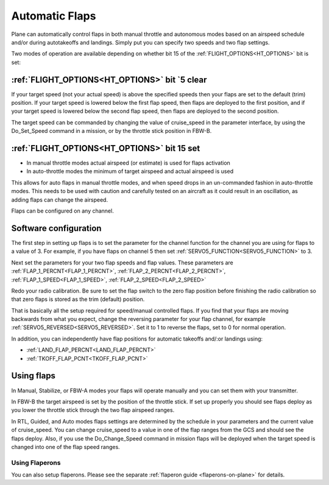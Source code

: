 .. _automatic-flaps:

===============
Automatic Flaps
===============

Plane can automatically control flaps in both manual throttle and autonomous modes based on an airspeed
schedule and/or during autotakeoffs and landings. Simply put you can specify two speeds and two flap settings.

Two modes of operation are available depending on whether bit 15 of the :ref:`FLIGHT_OPTIONS<HT_OPTIONS>` bit is set:

:ref:`FLIGHT_OPTIONS<HT_OPTIONS>` bit `5 clear
~~~~~~~~~~~~~~~~~~~~~~~~~~~~~~~~~~~~~~~~~~~~~~
If your target speed (not your actual speed) is above the specified
speeds then your flaps are set to the default (trim) position. If your
target speed is lowered below the first flap speed, then flaps are
deployed to the first position, and if your target speed is lowered
below the second flap speed, then flaps are deployed to the second
position.

The target speed can be commanded by changing the value of cruise_speed
in the parameter interface, by using the Do_Set_Speed command in a
mission, or by the throttle stick position in FBW-B.

:ref:`FLIGHT_OPTIONS<HT_OPTIONS>` bit 15 set
~~~~~~~~~~~~~~~~~~~~~~~~~~~~~~~~~~~~~~~~~~~~
- In manual throttle modes actual airspeed (or estimate) is used for flaps activation
- In auto-throttle modes the minimum of target airspeed and actual airspeed is used

This allows for auto flaps in manual throttle modes, and when speed drops in an un-commanded fashion in auto-throttle modes. This needs to be used with caution and carefully tested on an aircraft as it could result in an oscillation, as adding flaps can change the airspeed.

Flaps can be configured on any channel.

Software configuration
~~~~~~~~~~~~~~~~~~~~~~

The first step in setting up flaps is to set the parameter for the
channel function for the channel you are using for flaps to a value of
3. For example, if you have flaps on channel 5 then set :ref:`SERVO5_FUNCTION<SERVO5_FUNCTION>` to
3.

Next set the parameters for your two flap speeds and flap values. These
parameters are :ref:`FLAP_1_PERCNT<FLAP_1_PERCNT>`, :ref:`FLAP_2_PERCNT<FLAP_2_PERCNT>`, :ref:`FLAP_1_SPEED<FLAP_1_SPEED>`, :ref:`FLAP_2_SPEED<FLAP_2_SPEED>`

Redo your radio calibration. Be sure to set the flap switch to the zero
flap position before finishing the radio calibration so that zero flaps
is stored as the trim (default) position.

That is basically all the setup required for speed/manual controlled flaps. If you find that
your flaps are moving backwards from what you expect, change the
reversing parameter for your flap channel, for example
:ref:`SERVO5_REVERSED<SERVO5_REVERSED>`. Set it to 1 to reverse the flaps, set to 0 for normal
operation.

In addition, you can independently have flap positions for automatic takeoffs and/:or landings using:

- :ref:`LAND_FLAP_PERCNT<LAND_FLAP_PERCNT>`
- :ref:`TKOFF_FLAP_PCNT<TKOFF_FLAP_PCNT>`

Using flaps
~~~~~~~~~~~

In Manual, Stabilize, or FBW-A modes your flaps will operate manually
and you can set them with your transmitter.

In FBW-B the target airspeed is set by the position of the throttle
stick. If set up properly you should see flaps deploy as you lower the
throttle stick through the two flap airspeed ranges.

In RTL, Guided, and Auto modes flaps settings are determined by the
schedule in your parameters and the current value of cruise_speed. You
can change cruise_speed to a value in one of the flap ranges from the
GCS and should see the flaps deploy. Also, if you use the
Do_Change_Speed command in mission flaps will be deployed when the
target speed is changed into one of the flap speed ranges.

Using Flaperons
===============

You can also setup flaperons. Please see the separate :ref:`flaperon guide <flaperons-on-plane>` for details.
